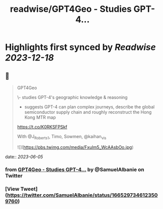 :PROPERTIES:
:title: readwise/GPT4Geo - Studies GPT-4...
:END:

:PROPERTIES:
:author: [[SamuelAlbanie on Twitter]]
:full-title: "GPT4Geo - Studies GPT-4..."
:category: [[tweets]]
:url: https://twitter.com/SamuelAlbanie/status/1665297346123509760
:image-url: https://pbs.twimg.com/profile_images/1581156146160848897/bXgoXQAf.jpg
:END:

* Highlights first synced by [[Readwise]] [[2023-12-18]]
** 📌
#+BEGIN_QUOTE
GPT4Geo

\- studies GPT-4's geographic knowledge & reasoning

- suggests GPT-4 can plan complex journeys, describe the global semiconductor supply chain and roughly reconstruct the Hong Kong MTR map

https://t.co/K0RKSFPSkf

With @J_Roberts_1, Timo, Sowmen, @kaihan_vis 

![](https://pbs.twimg.com/media/Fxulm5_WcAAsbOo.jpg) 
#+END_QUOTE
    date:: [[2023-06-05]]
*** from _GPT4Geo - Studies GPT-4..._ by @SamuelAlbanie on Twitter
*** [View Tweet](https://twitter.com/SamuelAlbanie/status/1665297346123509760)